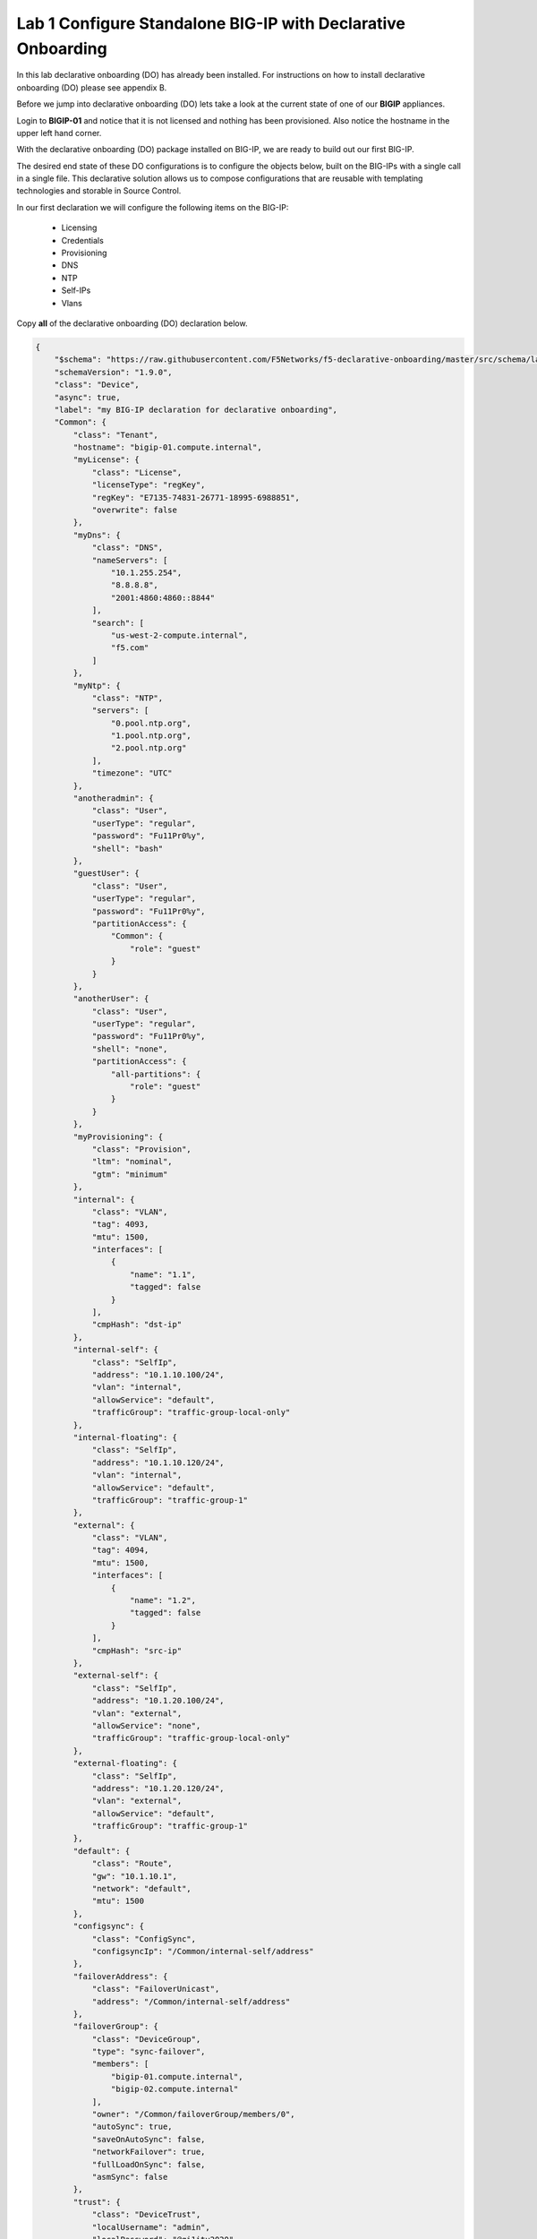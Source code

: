Lab 1 Configure Standalone BIG-IP with Declarative Onboarding
==============================================================

In this lab declarative onboarding (DO) has already been installed.  For instructions on how to install declarative onboarding (DO) please see appendix B.

Before we jump into declarative onboarding (DO) lets take a look at the current state of one of our **BIGIP** appliances.

Login to **BIGIP-01** and notice that it is not licensed and nothing has been provisioned.  Also notice the hostname in the upper left hand corner.

..  images/bigip01_01.png


With the declarative onboarding (DO) package installed on BIG-IP, we are ready to build out our first BIG-IP.

The desired end state of these DO configurations is to configure the objects below, built on the BIG-IPs with a single call in a single file.  This declarative solution 
allows us to compose configurations that are reusable with templating technologies and storable in Source Control.

In our first declaration we will configure the following items on the BIG-IP:

    - Licensing
    - Credentials
    - Provisioning
    - DNS
    - NTP
    - Self-IPs
    - Vlans

Copy **all** of the declarative onboarding (DO) declaration below.

..  code-block:: JSON

    {
        "$schema": "https://raw.githubusercontent.com/F5Networks/f5-declarative-onboarding/master/src/schema/latest/base.schema.json",
        "schemaVersion": "1.9.0",
        "class": "Device",
        "async": true,
        "label": "my BIG-IP declaration for declarative onboarding",
        "Common": {
            "class": "Tenant",
            "hostname": "bigip-01.compute.internal",
            "myLicense": {
                "class": "License",
                "licenseType": "regKey",
                "regKey": "E7135-74831-26771-18995-6988851",
                "overwrite": false
            },
            "myDns": {
                "class": "DNS",
                "nameServers": [
                    "10.1.255.254",
                    "8.8.8.8",
                    "2001:4860:4860::8844"
                ],
                "search": [
                    "us-west-2-compute.internal",
                    "f5.com"
                ]
            },
            "myNtp": {
                "class": "NTP",
                "servers": [
                    "0.pool.ntp.org",
                    "1.pool.ntp.org",
                    "2.pool.ntp.org"
                ],
                "timezone": "UTC"
            },
            "anotheradmin": {
                "class": "User",
                "userType": "regular",
                "password": "Fu11Pr0%y",
                "shell": "bash"
            },
            "guestUser": {
                "class": "User",
                "userType": "regular",
                "password": "Fu11Pr0%y",
                "partitionAccess": {
                    "Common": {
                        "role": "guest"
                    }
                }
            },
            "anotherUser": {
                "class": "User",
                "userType": "regular",
                "password": "Fu11Pr0%y",
                "shell": "none",
                "partitionAccess": {
                    "all-partitions": {
                        "role": "guest"
                    }
                }
            },
            "myProvisioning": {
                "class": "Provision",
                "ltm": "nominal",
                "gtm": "minimum"
            },
            "internal": {
                "class": "VLAN",
                "tag": 4093,
                "mtu": 1500,
                "interfaces": [
                    {
                        "name": "1.1",
                        "tagged": false
                    }
                ],
                "cmpHash": "dst-ip"
            },
            "internal-self": {
                "class": "SelfIp",
                "address": "10.1.10.100/24",
                "vlan": "internal",
                "allowService": "default",
                "trafficGroup": "traffic-group-local-only"
            },
            "internal-floating": {
                "class": "SelfIp",
                "address": "10.1.10.120/24",
                "vlan": "internal",
                "allowService": "default",
                "trafficGroup": "traffic-group-1"
            },
            "external": {
                "class": "VLAN",
                "tag": 4094,
                "mtu": 1500,
                "interfaces": [
                    {
                        "name": "1.2",
                        "tagged": false
                    }
                ],
                "cmpHash": "src-ip"
            },
            "external-self": {
                "class": "SelfIp",
                "address": "10.1.20.100/24",
                "vlan": "external",
                "allowService": "none",
                "trafficGroup": "traffic-group-local-only"
            },
            "external-floating": {
                "class": "SelfIp",
                "address": "10.1.20.120/24",
                "vlan": "external",
                "allowService": "default",
                "trafficGroup": "traffic-group-1"
            },
            "default": {
                "class": "Route",
                "gw": "10.1.10.1",
                "network": "default",
                "mtu": 1500
            },
            "configsync": {
                "class": "ConfigSync",
                "configsyncIp": "/Common/internal-self/address"
            },
            "failoverAddress": {
                "class": "FailoverUnicast",
                "address": "/Common/internal-self/address"
            },
            "failoverGroup": {
                "class": "DeviceGroup",
                "type": "sync-failover",
                "members": [
                    "bigip-01.compute.internal",
                    "bigip-02.compute.internal"
                ],
                "owner": "/Common/failoverGroup/members/0",
                "autoSync": true,
                "saveOnAutoSync": false,
                "networkFailover": true,
                "fullLoadOnSync": false,
                "asmSync": false
            },
            "trust": {
                "class": "DeviceTrust",
                "localUsername": "admin",
                "localPassword": "@gi1ity2020",
                "remoteHost": "10.1.1.7",
                "remoteUsername": "admin",
                "remotePassword": "@gi1ity2020"
            }
        }
    }

F5 publishes a schema for each of the Automation Toolchain items.  This published schema can be used in Visual Studio Code allowing you to see context and find errors within your
different declarations.  The schema reference is added at the top of your declaration, and requires vscode to know the language is JSON.

Open Visual Studio Code on your jump host desktop and open a New File and paste all of the DO declaration contents.  Additionally, the language setting in VSCode must be set to JSON.

..  image:: images/schemavalidation_01.png


One the declaration and language are set, you can highlight over sections of the code to see contect and errors

..  image:: images/schemacontext_01.png


..  note::  Now that you've added the schema validation to your JSON declaration you can try misspelling some of the declaration objects to see errors, remember to 
    revert your changes.

We are now ready to send our declaration to **BIGIP-01**

Launch Postman on your jump host and copy the JSON declaration from VSCode to the Body of the Postman application.


Click the **+** icon to open a new request in Postman

..  image:: images/postman_01.png

|

Change the request type from **GET** to **POST**

..  image:: images/postman_02.png

|
|

#.  Enter the following in the request URL **https://10.1.1.4/mgmt/shared/declarative-onboarding**
#.  Click on the **Body** tab
#.  Change the language to **JSON**
#.  Then paste the JSON code

..  image:: images/postman_03.png

|
|

Once the **BIG-IP** has finished processing the declaration, login to **BIGIP01** and notice the host name has changed and the device is now licensed.

..  image:: images/bigip01_02.png

|
|

Futhermore, take a look at the following settings on **BIGIP01** to see what all was configured with declarative onboarding (DO)

    - Credentials
    - Provisioning
    - DNS
    - NTP
    - Self-IPs
    - Vlans
